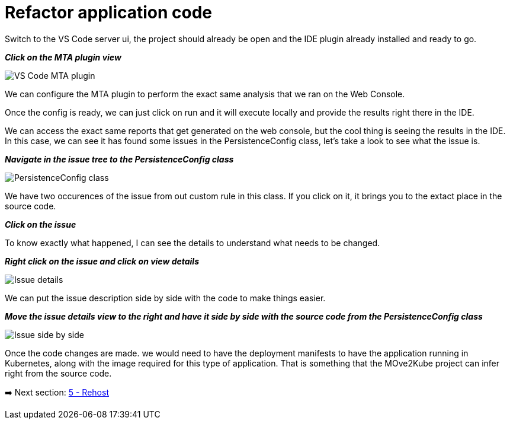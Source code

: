 = Refactor application code

//TODO: Validate these steps

Switch to the VS Code server ui, the project should already be open and the IDE plugin already installed and ready to go.

*_Click on the MTA plugin view_*

image::../images/persistence-class.png[VS Code MTA plugin]

We can configure the MTA plugin to perform the exact same analysis that we ran on the Web Console.

//TODO: Fill out steps needed to run report within the IDE.

Once the config is ready, we can just click on run and it will execute locally and provide the results right there in the IDE.  

We can access the exact same reports that get generated on the web console, but the cool thing is seeing the results in the IDE.  In this case, we can see it has found some issues in the PersistenceConfig class, let's take a look to see what the issue is.

*_Navigate in the issue tree to the PersistenceConfig class_*

image::../images/persistence-class.png[PersistenceConfig class]

We have two occurences of the issue from out custom rule in this class.  If you click on it, it brings you to the extact place in the source code.

*_Click on the issue_*

To know exactly what happened, I can see the details to understand what needs to be changed.

*_Right click on the issue and click on view details_*

image::../images/issue-details.png[Issue details]

We can put the issue description side by side with the code to make things easier.

*_Move the issue details view to the right and have it side by side with the source code from the PersistenceConfig class_*

image::../images/issue-side-by-side.png[Issue side by side]

//TODO implement the changes required to resolve the issue.

Once the code changes are made. we would need to have the deployment manifests to have the application running in Kubernetes, along with the image required for this type of application.  That is something that the MOve2Kube project can infer right from the source code.

➡️ Next section: link:./5-rehost.adoc[5 - Rehost]
